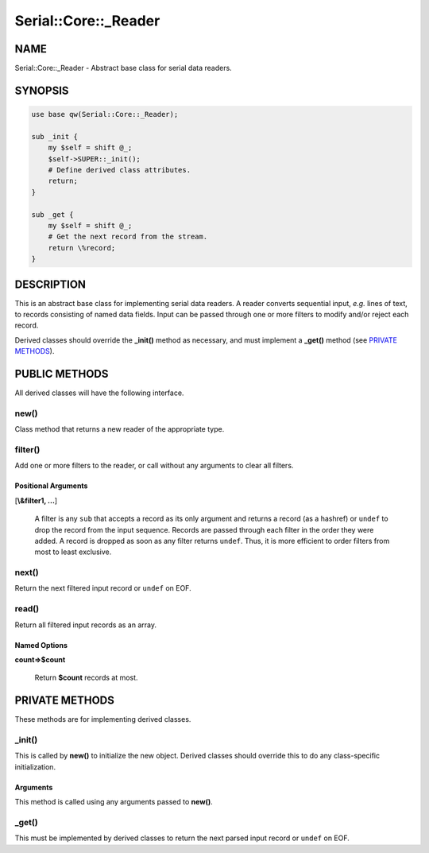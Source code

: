 .. highlight:: perl


#####################
Serial::Core::_Reader
#####################

****
NAME
****


Serial::Core::_Reader - Abstract base class for serial data readers.


********
SYNOPSIS
********



.. code-block:: perl

     use base qw(Serial::Core::_Reader);
     
     sub _init {
         my $self = shift @_;
         $self->SUPER::_init();
         # Define derived class attributes.
         return;
     }
     
     sub _get {
         my $self = shift @_;
         # Get the next record from the stream.
         return \%record;
     }



***********
DESCRIPTION
***********


This is an abstract base class for implementing serial data readers. A reader 
converts sequential input, \ *e.g.*\  lines of text, to records consisting of 
named data fields. Input can be passed through one or more filters to modify 
and/or reject each record.

Derived classes should override the \ **_init()**\  method as necessary, and must
implement a \ **_get()**\  method (see `PRIVATE METHODS`_).


**************
PUBLIC METHODS
**************


All derived classes will have the following interface.

\ **new()**\ 
=============


Class method that returns a new reader of the appropriate type.


\ **filter()**\ 
================


Add one or more filters to the reader, or call without any arguments to clear
all filters.

Positional Arguments
--------------------



[\ **\\&filter1, ...**\ ]
 
 A filter is any \ ``sub``\  that accepts a record as its only argument and returns 
 a record (as a hashref) or \ ``undef``\  to drop the record from the input sequence.
 Records are passed through each filter in the order they were added. A record 
 is dropped as soon as any filter returns \ ``undef``\ . Thus, it is more efficient 
 to order filters from most to least exclusive.
 




\ **next()**\ 
==============


Return the next filtered input record or \ ``undef``\  on EOF.


\ **read()**\ 
==============


Return all filtered input records as an array.

Named Options
-------------



\ **count=>$count**\ 
 
 Return \ **$count**\  records at most.
 





***************
PRIVATE METHODS
***************


These methods are for implementing derived classes.

\ **_init()**\ 
===============


This is called by \ **new()**\  to initialize the new object. Derived classes should 
override this to do any class-specific initialization.

Arguments
---------


This method is called using any arguments passed to \ **new()**\ .



\ **_get()**\ 
==============


This must be implemented by derived classes to return the next parsed input
record or \ ``undef``\  on EOF.


